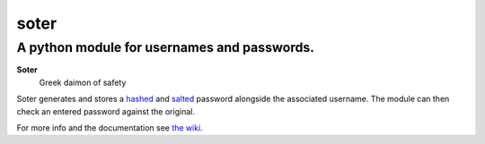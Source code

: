 =======
soter
=======
---------
A python module for usernames and passwords.
---------

**Soter**
 Greek daimon of safety

Soter generates and stores a `hashed <https://en.wikipedia.org/wiki/Cryptographic_hash_function>`_ and `salted <https://en.wikipedia.org/wiki/Salt_(cryptography)>`_ password alongside the associated username.
The module can then check an entered password against the original.

For more info and the documentation see `the wiki <https://github.com/careforsometeasir/soter/wiki>`_.